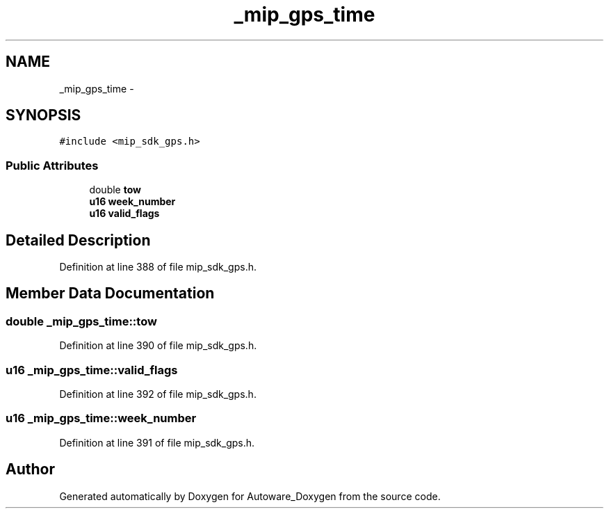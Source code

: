 .TH "_mip_gps_time" 3 "Fri May 22 2020" "Autoware_Doxygen" \" -*- nroff -*-
.ad l
.nh
.SH NAME
_mip_gps_time \- 
.SH SYNOPSIS
.br
.PP
.PP
\fC#include <mip_sdk_gps\&.h>\fP
.SS "Public Attributes"

.in +1c
.ti -1c
.RI "double \fBtow\fP"
.br
.ti -1c
.RI "\fBu16\fP \fBweek_number\fP"
.br
.ti -1c
.RI "\fBu16\fP \fBvalid_flags\fP"
.br
.in -1c
.SH "Detailed Description"
.PP 
Definition at line 388 of file mip_sdk_gps\&.h\&.
.SH "Member Data Documentation"
.PP 
.SS "double _mip_gps_time::tow"

.PP
Definition at line 390 of file mip_sdk_gps\&.h\&.
.SS "\fBu16\fP _mip_gps_time::valid_flags"

.PP
Definition at line 392 of file mip_sdk_gps\&.h\&.
.SS "\fBu16\fP _mip_gps_time::week_number"

.PP
Definition at line 391 of file mip_sdk_gps\&.h\&.

.SH "Author"
.PP 
Generated automatically by Doxygen for Autoware_Doxygen from the source code\&.
